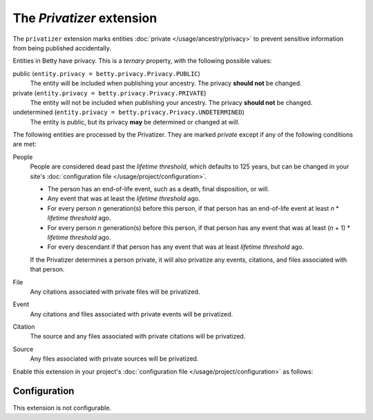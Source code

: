 The *Privatizer* extension
========================
The ``privatizer`` extension marks entities :doc:`private </usage/ancestry/privacy>`
to prevent sensitive information from being published accidentally.

Entities in Betty have privacy. This is a *ternary* property, with the following possible values:

public (``entity.privacy = betty.privacy.Privacy.PUBLIC``)
    The entity will be included when publishing your ancestry. The privacy **should not** be changed.
private (``entity.privacy = betty.privacy.Privacy.PRIVATE``)
    The entity will not be included when publishing your ancestry. The privacy **should not** be changed.
undetermined (``entity.privacy = betty.privacy.Privacy.UNDETERMINED``)
    The entity is public, but its privacy **may** be determined or changed at will.

The following entities are processed by the Privatizer. They are marked *private* except if any of the following
conditions are met:

People
  People are considered dead past the *lifetime threshold*, which defaults to 125 years, but can be changed in your
  site's :doc:`configuration file </usage/project/configuration>`.

  * The person has an end-of-life event, such as a death, final disposition, or will.
  * Any event that was at least the *lifetime threshold* ago.
  * For every person *n* generation(s) before this person, if that person has an end-of-life event at least *n* *
    *lifetime threshold* ago.
  * For every person *n* generation(s) before this person, if that person has any event that was at least (*n* + 1) *
    *lifetime threshold* ago.
  * For every descendant if that person has any event that was at least *lifetime threshold* ago.

  If the Privatizer determines a person private, it will also privatize any events, citations, and files associated
  with that person.

File
  Any citations associated with private files will be privatized.

Event
  Any citations and files associated with private events will be privatized.

Citation
  The source and any files associated with private citations will be privatized.

Source
  Any files associated with private sources will be privatized.

Enable this extension in your project's :doc:`configuration file </usage/project/configuration>` as follows:

.. tab-set::

   .. tab-item:: YAML

      .. code-block:: yaml

          extensions:
            privatizer: {}

   .. tab-item:: JSON

      .. code-block:: json

          {
            "extensions": {
              "privatizer": {}
            }
          }

Configuration
-------------
This extension is not configurable.
